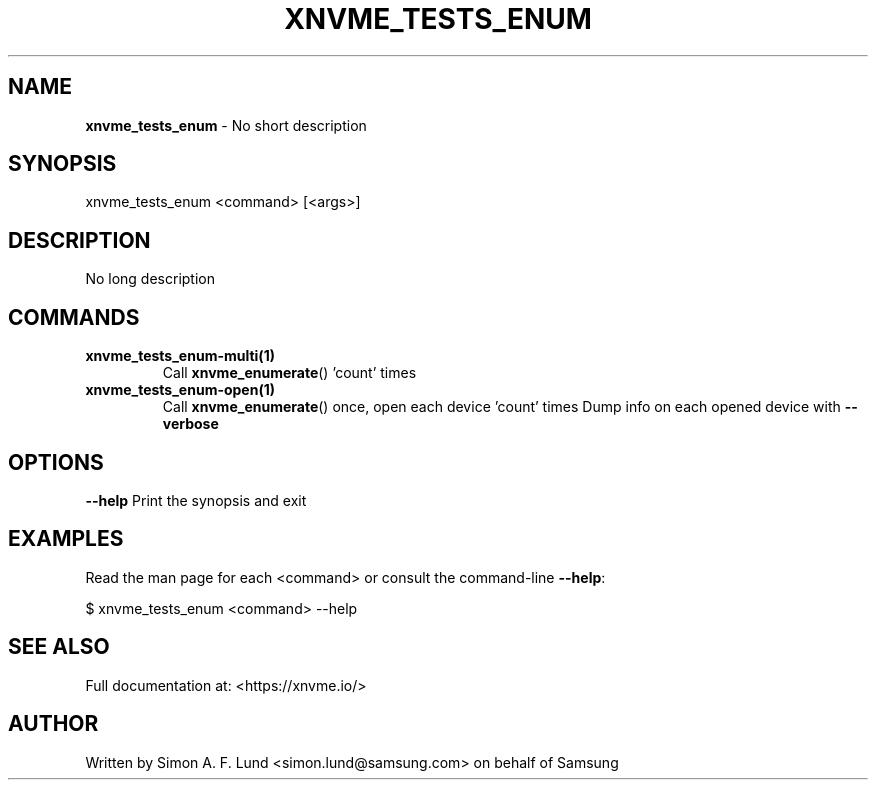 .\" Text automatically generated by txt2man
.TH XNVME_TESTS_ENUM 1 "16 December 2020" "xNVMe" "xNVMe"
.SH NAME
\fBxnvme_tests_enum \fP- No short description
.SH SYNOPSIS
.nf
.fam C
xnvme_tests_enum <command> [<args>]
.fam T
.fi
.fam T
.fi
.SH DESCRIPTION
No long description
.SH COMMANDS
.TP
.B
\fBxnvme_tests_enum-multi\fP(1)
Call \fBxnvme_enumerate\fP() 'count' times
.TP
.B
\fBxnvme_tests_enum-open\fP(1)
Call \fBxnvme_enumerate\fP() once, open each device 'count' times
Dump info on each opened device with \fB--verbose\fP
.RE
.PP

.SH OPTIONS
\fB--help\fP
Print the synopsis and exit
.SH EXAMPLES
Read the man page for each <command> or consult the command-line \fB--help\fP:
.PP
.nf
.fam C
    $ xnvme_tests_enum <command> --help

.fam T
.fi
.SH SEE ALSO
Full documentation at: <https://xnvme.io/>
.SH AUTHOR
Written by Simon A. F. Lund <simon.lund@samsung.com> on behalf of Samsung
